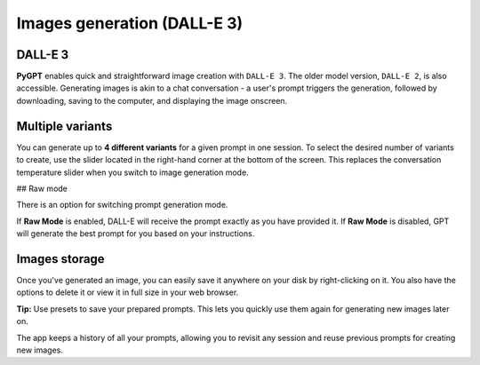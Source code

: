 Images generation (DALL-E 3)
============================

DALL-E 3
---------
**PyGPT** enables quick and straightforward image creation with ``DALL-E 3``. 
The older model version, ``DALL-E 2``, is also accessible. Generating images is akin to a chat conversation  -  
a user's prompt triggers the generation, followed by downloading, saving to the computer, 
and displaying the image onscreen.


Multiple variants
-----------------
You can generate up to **4 different variants** for a given prompt in one session. 
To select the desired number of variants to create, use the slider located in the right-hand corner at 
the bottom of the screen. This replaces the conversation temperature slider when you switch to image generation mode.

.. image:: images/v2_dalle.png
   :width: 600

## Raw mode

There is an option for switching prompt generation mode.

.. image:: images/v2_dalle2.png
   :width: 400

If **Raw Mode** is enabled, DALL-E will receive the prompt exactly as you have provided it.
If **Raw Mode** is disabled, GPT will generate the best prompt for you based on your instructions.

Images storage
---------------
Once you've generated an image, you can easily save it anywhere on your disk by right-clicking on it. 
You also have the options to delete it or view it in full size in your web browser.

**Tip:** Use presets to save your prepared prompts. 
This lets you quickly use them again for generating new images later on.

The app keeps a history of all your prompts, allowing you to revisit any session and reuse previous 
prompts for creating new images.